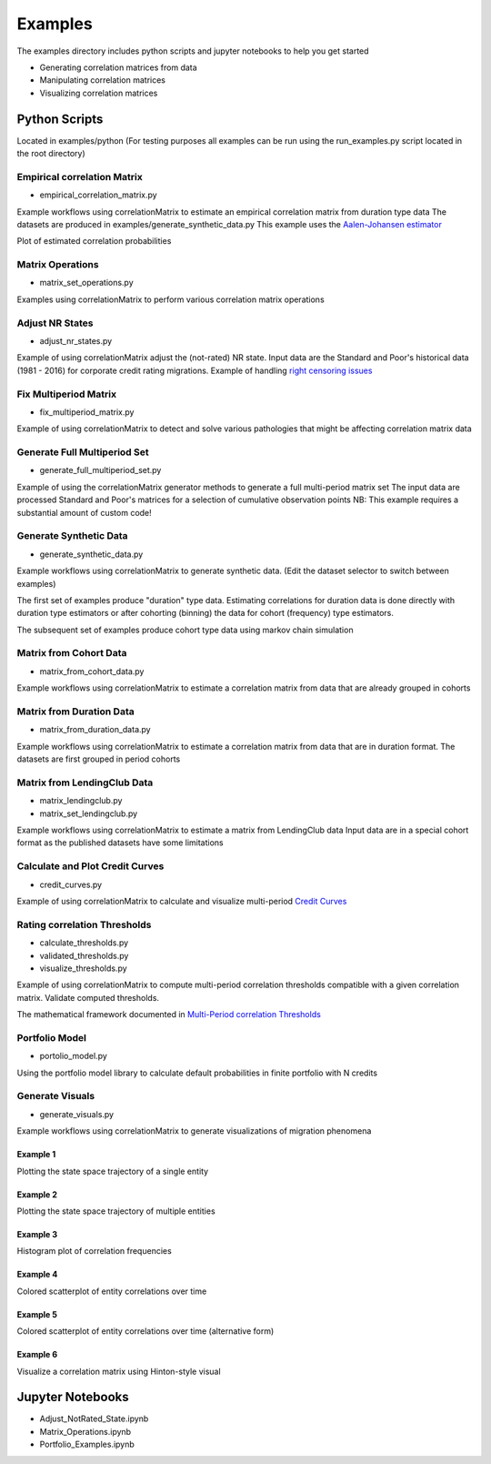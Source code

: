 Examples
========

The examples directory includes python scripts and jupyter notebooks to help you get started

- Generating correlation matrices from data
- Manipulating correlation matrices
- Visualizing correlation matrices

Python Scripts
-------------------------------------------

Located in examples/python (For testing purposes all examples can be run using the run_examples.py script
located in the root directory)


Empirical correlation Matrix
^^^^^^^^^^^^^^^^^^^^^^^^^^^^^^^^^^^^^^^^^^^^^^^^^^^^^^^^^^^^^

* empirical_correlation_matrix.py

Example workflows using correlationMatrix to estimate an empirical correlation matrix from duration type data
The datasets are produced in examples/generate_synthetic_data.py This example uses the
`Aalen-Johansen estimator <https://www.openriskmanual.org/wiki/Aalen-Johansen_Estimator>`_

Plot of estimated correlation probabilities

.. image:: ../../examples/correlation_probabilities.png


Matrix Operations
^^^^^^^^^^^^^^^^^^^^^^^^^^^^^^^^^^^^^^^^

* matrix_set_operations.py

Examples using correlationMatrix to perform various correlation matrix operations


Adjust NR States
^^^^^^^^^^^^^^^^^^^^^^^^^^^^^^^^^^^^^^^^

* adjust_nr_states.py

Example of using correlationMatrix adjust the (not-rated) NR state. Input data are the Standard
and Poor's historical data (1981 - 2016) for corporate credit rating migrations. Example of handling
`right censoring issues <https://www.openriskmanual.org/wiki/Withdrawn_Ratings>`_

Fix Multiperiod Matrix
^^^^^^^^^^^^^^^^^^^^^^^^^^^^^^^^^^^^^^^^^^^^^^^^^^^^^^

* fix_multiperiod_matrix.py

Example of using correlationMatrix to detect and solve various pathologies that might be affecting correlation
matrix data

Generate Full Multiperiod Set
^^^^^^^^^^^^^^^^^^^^^^^^^^^^^^^^^^^^^^^^

* generate_full_multiperiod_set.py

Example of using the correlationMatrix generator methods to generate a full multi-period matrix set
The input data are processed Standard and Poor's matrices for a selection of cumulative observation points
NB: This example requires a substantial amount of custom code!

Generate Synthetic Data
^^^^^^^^^^^^^^^^^^^^^^^^^^^^^^^^^^^^^^^^

* generate_synthetic_data.py

Example workflows using correlationMatrix to generate synthetic data.
(Edit the dataset selector to switch between examples)

The first set of examples produce "duration" type data. Estimating correlations
for duration data is done directly with duration type estimators or after
cohorting (binning) the data for cohort (frequency) type estimators.

The subsequent set of examples produce cohort type data using markov chain simulation


Matrix from Cohort Data
^^^^^^^^^^^^^^^^^^^^^^^^^^^^^^^^^^^^^^^^

* matrix_from_cohort_data.py

Example workflows using correlationMatrix to estimate a correlation matrix from data that are
already grouped in cohorts

Matrix from Duration Data
^^^^^^^^^^^^^^^^^^^^^^^^^^^^^^^^^^^^^^^^

* matrix_from_duration_data.py

Example workflows using correlationMatrix to estimate a correlation matrix from data that are
in duration format. The datasets are first grouped in period cohorts

Matrix from LendingClub Data
^^^^^^^^^^^^^^^^^^^^^^^^^^^^^^^^^^^^^^^^

* matrix_lendingclub.py
* matrix_set_lendingclub.py

Example workflows using correlationMatrix to estimate a matrix from LendingClub data
Input data are in a special cohort format as the published datasets have some limitations


Calculate and Plot Credit Curves
^^^^^^^^^^^^^^^^^^^^^^^^^^^^^^^^^^^^^^^^^^^^^^^^^^^^^^^^^^^^

* credit_curves.py

Example of using correlationMatrix to calculate and visualize multi-period
`Credit Curves <https://www.openriskmanual.org/wiki/Category:Credit_Curve>`_

.. image:: ../../examples/credit_curves.png


Rating correlation Thresholds
^^^^^^^^^^^^^^^^^^^^^^^^^^^^^^^^^^^^^^^^^^^^^^^^^^^^^^^^^^

* calculate_thresholds.py
* validated_thresholds.py
* visualize_thresholds.py

Example of using correlationMatrix to compute multi-period correlation thresholds
compatible with a given correlation matrix. Validate computed thresholds.

The mathematical framework documented in
`Multi-Period correlation Thresholds <https://www.openriskmanual.org/wiki/Multi-Period_correlation_Thresholds>`_

.. image:: ../../examples/Thresholds.png

Portfolio Model
^^^^^^^^^^^^^^^^^^^^^^^^^^^^^^^^^^^^^^^^

* portolio_model.py

Using the portfolio model library to calculate default probabilities in finite
portfolio with N credits


Generate Visuals
^^^^^^^^^^^^^^^^^^^^^^^^^^^^^^^^^^^^^^^^

* generate_visuals.py

Example workflows using correlationMatrix to generate visualizations of migration phenomena

Example 1
""""""""""""""""""""""""""""
Plotting the state space trajectory of a single entity

.. image:: ../../examples/single_entity.png

Example 2
""""""""""""""""""""""""""""
Plotting the state space trajectory of multiple entities

.. image:: ../../examples/sampled_histories.png

Example 3
""""""""""""""""""""""""""""
Histogram plot of correlation frequencies

.. image:: ../../examples/estimation.png

Example 4
""""""""""""""""""""""""""""
Colored scatterplot of entity correlations over time

.. image:: ../../examples/scatterplot.png

Example 5
""""""""""""""""""""""""""""
Colored scatterplot of entity correlations over time (alternative form)

.. image:: ../../examples/scatterplot2.png

Example 6
""""""""""""""""""""""""""""
Visualize a correlation matrix using Hinton-style visual

.. image:: ../../examples/correlationMatrix.png





Jupyter Notebooks
-------------------------------------------

* Adjust_NotRated_State.ipynb
* Matrix_Operations.ipynb
* Portfolio_Examples.ipynb
